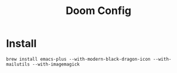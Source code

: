 #+TITLE: Doom Config 

* Install 

#+begin_src
brew install emacs-plus --with-modern-black-dragon-icon --with-mailutils --with-imagemagick
#+end_src
